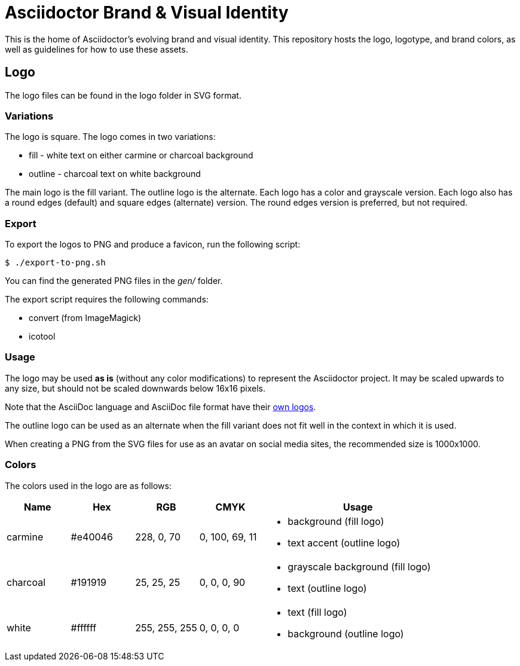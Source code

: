 = Asciidoctor Brand & Visual Identity

This is the home of Asciidoctor's evolving brand and visual identity.
This repository hosts the logo, logotype, and brand colors, as well as guidelines for how to use these assets.

== Logo

The logo files can be found in the logo folder in SVG format.

=== Variations

The logo is square.
The logo comes in two variations:

* fill - white text on either carmine or charcoal background
* outline - charcoal text on white background

The main logo is the fill variant.
The outline logo is the alternate.
Each logo has a color and grayscale version.
Each logo also has a round edges (default) and square edges (alternate) version.
The round edges version is preferred, but not required.

=== Export

To export the logos to PNG and produce a favicon, run the following script:

 $ ./export-to-png.sh

You can find the generated PNG files in the [.path]_gen/_ folder.

The export script requires the following commands:

* convert (from ImageMagick)
* icotool

=== Usage

The logo may be used *as is* (without any color modifications) to represent the Asciidoctor project.
It may be scaled upwards to any size, but should not be scaled downwards below 16x16 pixels.

Note that the AsciiDoc language and AsciiDoc file format have their https://gitlab.eclipse.org/eclipse-wg/asciidoc-wg/asciidoc-wg/-/tree/main/brand[own logos].

The outline logo can be used as an alternate when the fill variant does not fit well in the context in which it is used.

When creating a PNG from the SVG files for use as an avatar on social media sites, the recommended size is 1000x1000.

=== Colors

The colors used in the logo are as follows:

[cols="1,1,1,1,3"]
|===
| Name | Hex | RGB | CMYK | Usage

| carmine
| #e40046
| 228, 0, 70
| 0, 100, 69, 11
a|
* background (fill logo)
* text accent (outline logo)

| charcoal
| #191919
| 25, 25, 25
| 0, 0, 0, 90
a|
* grayscale background (fill logo)
* text (outline logo)

| white
| #ffffff
| 255, 255, 255
| 0, 0, 0, 0
a|
* text (fill logo)
* background (outline logo)
|===
